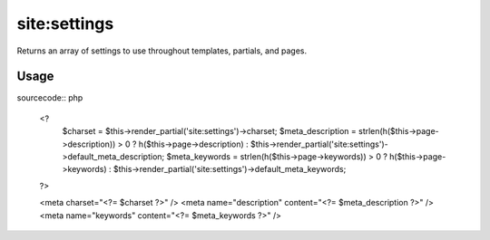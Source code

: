 =======
site:settings
=======

Returns an array of settings to use throughout templates, partials, and pages.

Usage
================

sourcecode:: php

	<?
		$charset = $this->render_partial('site:settings')->charset;
		$meta_description = strlen(h($this->page->description)) > 0 ? h($this->page->description) : $this->render_partial('site:settings')->default_meta_description;
		$meta_keywords = strlen(h($this->page->keywords)) > 0 ? h($this->page->keywords) : $this->render_partial('site:settings')->default_meta_keywords;
	?>
	
	<meta charset="<?= $charset ?>" />
	<meta name="description" content="<?= $meta_description ?>" />
	<meta name="keywords" content="<?= $meta_keywords ?>" />
